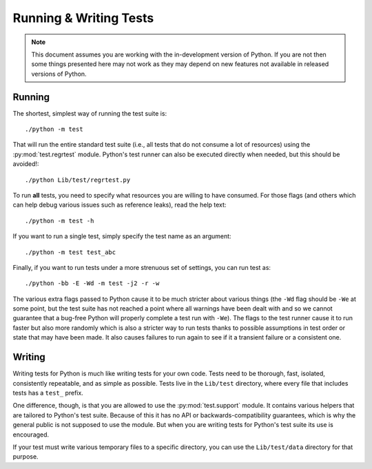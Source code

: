.. _runtests:

Running & Writing Tests
=======================

.. note::
    This document assumes you are working with the in-development version of
    Python. If you are not then some things presented here may not work as they
    may depend on new features not available in released versions of Python.

Running
-------

The shortest, simplest way of running the test suite is::

    ./python -m test

That will run the entire standard test suite (i.e., all tests that do not
consume a lot of resources) using the :py:mod:`test.regrtest` module. Python's
test runner can also be executed directly when needed, but this should be
avoided!::

    ./python Lib/test/regrtest.py

To run **all** tests, you need to specify what
resources you are willing to have consumed. For those flags (and others which
can help debug various issues such as reference leaks), read the help text::

    ./python -m test -h

If you want to run a single test, simply specify the test name as an argument::

    ./python -m test test_abc

Finally, if you want to run tests under a more strenuous set of settings, you
can run test as::

    ./python -bb -E -Wd -m test -j2 -r -w

The various extra flags passed to Python cause it to be much stricter about
various things (the ``-Wd`` flag should be ``-We`` at some point, but the test
suite has not reached a point where all warnings have been dealt with and so we
cannot guarantee that a bug-free Python will properly complete a test run with
``-We``). The flags to the test runner cause it to run faster but also
more randomly which is also a stricter way to run tests thanks to possible
assumptions in test order or state that may have been made. It also causes
failures to run again to see if it a transient failure or a consistent one.


Writing
-------

Writing tests for Python is much like writing tests for your own code. Tests
need to be thorough, fast, isolated, consistently repeatable, and as simple as
possible. Tests live in the ``Lib/test`` directory, where every file that
includes tests has a ``test_`` prefix.

One difference, though, is that you are allowed to use the
:py:mod:`test.support` module. It contains various helpers that are tailored to
Python's test suite. Because of this it has no API or backwards-compatibility
guarantees, which is why the general public is not supposed to use the module.
But when you are writing tests for Python's test suite its use is encouraged.

If your test must write various temporary files to a specific directory, you
can use the ``Lib/test/data`` directory for that purpose.
